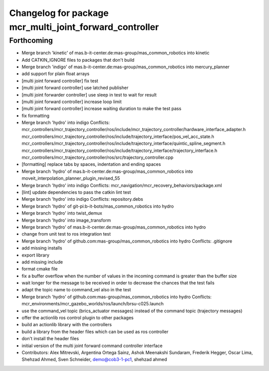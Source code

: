 ^^^^^^^^^^^^^^^^^^^^^^^^^^^^^^^^^^^^^^^^^^^^^^^^^^^^^^^^
Changelog for package mcr_multi_joint_forward_controller
^^^^^^^^^^^^^^^^^^^^^^^^^^^^^^^^^^^^^^^^^^^^^^^^^^^^^^^^

Forthcoming
-----------
* Merge branch 'kinetic' of mas.b-it-center.de:mas-group/mas_common_robotics into kinetic
* Add CATKIN_IGNORE files to packages that don't build
* Merge branch 'indigo' of mas.b-it-center.de:mas-group/mas_common_robotics into mercury_planner
* add support for plain float arrays
* [multi joint forward controller] fix test
* [multi joint forward controller] use latched publisher
* [multi joint forwarder controller] use sleep in test to wait for result
* [multi joint forward controller] increase loop limit
* [multi joint forward controller] increase waiting duration to make the test pass
* fix formatting
* Merge branch 'hydro' into indigo
  Conflicts:
  mcr_controllers/mcr_trajectory_controller/ros/include/mcr_trajectory_controller/hardware_interface_adapter.h
  mcr_controllers/mcr_trajectory_controller/ros/include/trajectory_interface/pos_vel_acc_state.h
  mcr_controllers/mcr_trajectory_controller/ros/include/trajectory_interface/quintic_spline_segment.h
  mcr_controllers/mcr_trajectory_controller/ros/include/trajectory_interface/trajectory_interface.h
  mcr_controllers/mcr_trajectory_controller/ros/src/trajectory_controller.cpp
* [formatting] replace tabs by spaces, indentation and ending spaces
* Merge branch 'hydro' of mas.b-it-center.de:mas-group/mas_common_robotics into moveit_interpolation_planner_plugin_revised_55
* Merge branch 'hydro' into indigo
  Conflicts:
  mcr_navigation/mcr_recovery_behaviors/package.xml
* [lint] update dependencies
  to pass the catkin lint test
* Merge branch 'hydro' into indigo
  Conflicts:
  repository.debs
* Merge branch 'hydro' of git-pi:b-it-bots/mas_common_robotics into hydro
* Merge branch 'hydro' into twist_demux
* Merge branch 'hydro' into image_transform
* Merge branch 'hydro' of mas.b-it-center.de:mas-group/mas_common_robotics into hydro
* change from unit test to ros integration test
* Merge branch 'hydro' of github.com:mas-group/mas_common_robotics into hydro
  Conflicts:
  .gitignore
* add missing installs
* export library
* add missing include
* format cmake file
* fix a buffer overflow when the number of values in the incoming command is greater than the buffer size
* wait longer for the message to be received in order to decrease the chances that the test fails
* adapt the topic name to command_vel also in the test
* Merge branch 'hydro' of github.com:mas-group/mas_common_robotics into hydro
  Conflicts:
  mcr_environments/mcr_gazebo_worlds/ros/launch/brsu-c025.launch
* use the command_vel topic (brics_actuator messages) instead of the command topic (trajectory messages)
* offer the actionlib ros control plugin to other packages
* build an actionlib library with the controllers
* build a library from the header files which can be used as ros controller
* don't install the header files
* initial version of the multi joint forward command controller interface
* Contributors: Alex Mitrevski, Argentina Ortega Sainz, Ashok Meenakshi Sundaram, Frederik Hegger, Oscar Lima, Shehzad Ahmed, Sven Schneider, demo@cob3-1-pc1, shehzad ahmed
